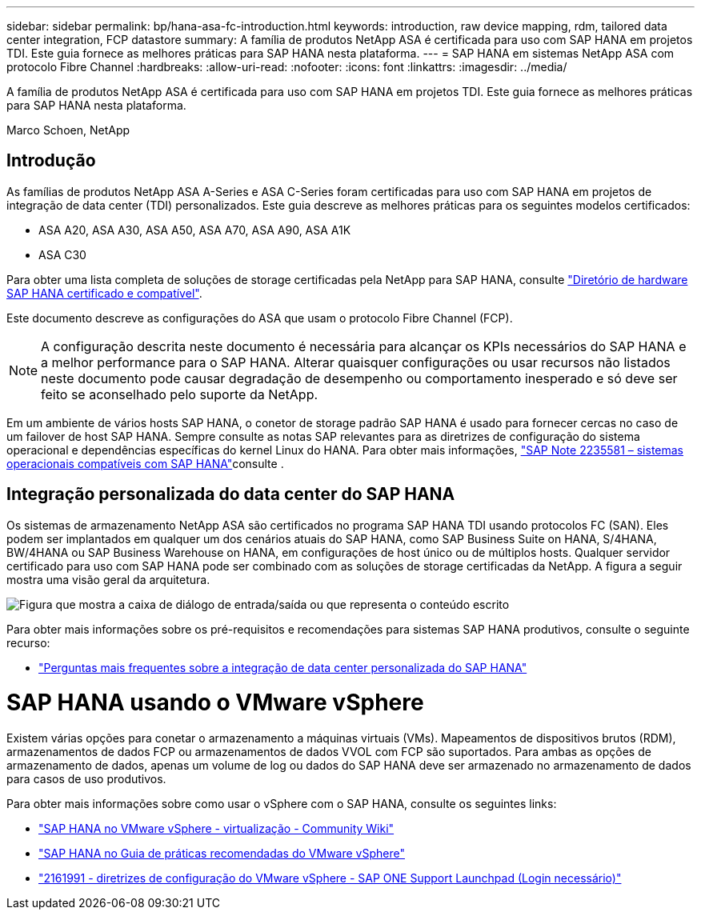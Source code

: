 ---
sidebar: sidebar 
permalink: bp/hana-asa-fc-introduction.html 
keywords: introduction, raw device mapping, rdm, tailored data center integration, FCP datastore 
summary: A família de produtos NetApp ASA é certificada para uso com SAP HANA em projetos TDI. Este guia fornece as melhores práticas para SAP HANA nesta plataforma. 
---
= SAP HANA em sistemas NetApp ASA com protocolo Fibre Channel
:hardbreaks:
:allow-uri-read: 
:nofooter: 
:icons: font
:linkattrs: 
:imagesdir: ../media/


[role="lead"]
A família de produtos NetApp ASA é certificada para uso com SAP HANA em projetos TDI. Este guia fornece as melhores práticas para SAP HANA nesta plataforma.

Marco Schoen, NetApp



== Introdução

As famílias de produtos NetApp ASA A-Series e ASA C-Series foram certificadas para uso com SAP HANA em projetos de integração de data center (TDI) personalizados. Este guia descreve as melhores práticas para os seguintes modelos certificados:

* ASA A20, ASA A30, ASA A50, ASA A70, ASA A90, ASA A1K
* ASA C30


Para obter uma lista completa de soluções de storage certificadas pela NetApp para SAP HANA, consulte https://www.sap.com/dmc/exp/2014-09-02-hana-hardware/enEN/#/solutions?filters=v:deCertified;ve:13["Diretório de hardware SAP HANA certificado e compatível"^].

Este documento descreve as configurações do ASA que usam o protocolo Fibre Channel (FCP).


NOTE: A configuração descrita neste documento é necessária para alcançar os KPIs necessários do SAP HANA e a melhor performance para o SAP HANA. Alterar quaisquer configurações ou usar recursos não listados neste documento pode causar degradação de desempenho ou comportamento inesperado e só deve ser feito se aconselhado pelo suporte da NetApp.

Em um ambiente de vários hosts SAP HANA, o conetor de storage padrão SAP HANA é usado para fornecer cercas no caso de um failover de host SAP HANA. Sempre consulte as notas SAP relevantes para as diretrizes de configuração do sistema operacional e dependências específicas do kernel Linux do HANA. Para obter mais informações, https://launchpad.support.sap.com/["SAP Note 2235581 – sistemas operacionais compatíveis com SAP HANA"^]consulte .



== Integração personalizada do data center do SAP HANA

Os sistemas de armazenamento NetApp ASA são certificados no programa SAP HANA TDI usando protocolos FC (SAN). Eles podem ser implantados em qualquer um dos cenários atuais do SAP HANA, como SAP Business Suite on HANA, S/4HANA, BW/4HANA ou SAP Business Warehouse on HANA, em configurações de host único ou de múltiplos hosts. Qualquer servidor certificado para uso com SAP HANA pode ser combinado com as soluções de storage certificadas da NetApp. A figura a seguir mostra uma visão geral da arquitetura.

image:saphana_aff_fc_image1.png["Figura que mostra a caixa de diálogo de entrada/saída ou que representa o conteúdo escrito"]

Para obter mais informações sobre os pré-requisitos e recomendações para sistemas SAP HANA produtivos, consulte o seguinte recurso:

* http://go.sap.com/documents/2016/05/e8705aae-717c-0010-82c7-eda71af511fa.html["Perguntas mais frequentes sobre a integração de data center personalizada do SAP HANA"^]




= SAP HANA usando o VMware vSphere

Existem várias opções para conetar o armazenamento a máquinas virtuais (VMs). Mapeamentos de dispositivos brutos (RDM), armazenamentos de dados FCP ou armazenamentos de dados VVOL com FCP são suportados. Para ambas as opções de armazenamento de dados, apenas um volume de log ou dados do SAP HANA deve ser armazenado no armazenamento de dados para casos de uso produtivos.

Para obter mais informações sobre como usar o vSphere com o SAP HANA, consulte os seguintes links:

* https://help.sap.com/docs/SUPPORT_CONTENT/virtualization/3362185751.html["SAP HANA no VMware vSphere - virtualização - Community Wiki"^]
* https://www.vmware.com/docs/sap_hana_on_vmware_vsphere_best_practices_guide-white-paper["SAP HANA no Guia de práticas recomendadas do VMware vSphere"^]
* https://launchpad.support.sap.com/["2161991 - diretrizes de configuração do VMware vSphere - SAP ONE Support Launchpad (Login necessário)"^]

